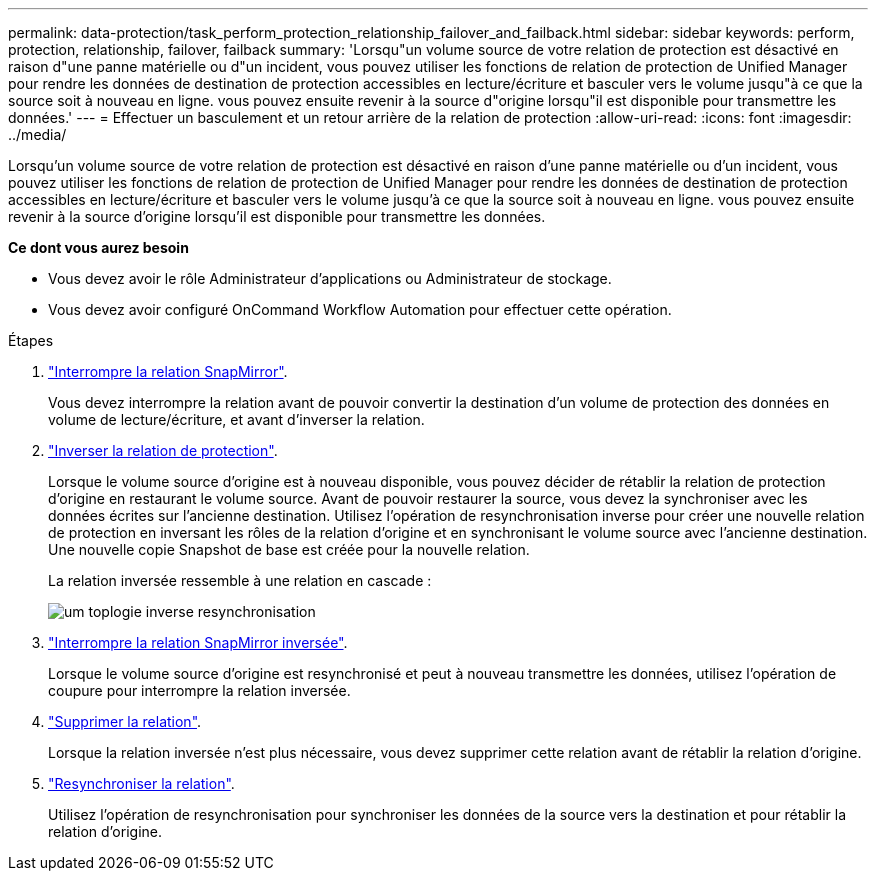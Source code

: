 ---
permalink: data-protection/task_perform_protection_relationship_failover_and_failback.html 
sidebar: sidebar 
keywords: perform, protection, relationship, failover, failback 
summary: 'Lorsqu"un volume source de votre relation de protection est désactivé en raison d"une panne matérielle ou d"un incident, vous pouvez utiliser les fonctions de relation de protection de Unified Manager pour rendre les données de destination de protection accessibles en lecture/écriture et basculer vers le volume jusqu"à ce que la source soit à nouveau en ligne. vous pouvez ensuite revenir à la source d"origine lorsqu"il est disponible pour transmettre les données.' 
---
= Effectuer un basculement et un retour arrière de la relation de protection
:allow-uri-read: 
:icons: font
:imagesdir: ../media/


[role="lead"]
Lorsqu'un volume source de votre relation de protection est désactivé en raison d'une panne matérielle ou d'un incident, vous pouvez utiliser les fonctions de relation de protection de Unified Manager pour rendre les données de destination de protection accessibles en lecture/écriture et basculer vers le volume jusqu'à ce que la source soit à nouveau en ligne. vous pouvez ensuite revenir à la source d'origine lorsqu'il est disponible pour transmettre les données.

*Ce dont vous aurez besoin*

* Vous devez avoir le rôle Administrateur d'applications ou Administrateur de stockage.
* Vous devez avoir configuré OnCommand Workflow Automation pour effectuer cette opération.


.Étapes
. link:task_break_snapmirror_relationship_from_health_volume_details.html["Interrompre la relation SnapMirror"].
+
Vous devez interrompre la relation avant de pouvoir convertir la destination d'un volume de protection des données en volume de lecture/écriture, et avant d'inverser la relation.

. link:task_reverse_protection_relationships_from_health_volume_details.html["Inverser la relation de protection"].
+
Lorsque le volume source d'origine est à nouveau disponible, vous pouvez décider de rétablir la relation de protection d'origine en restaurant le volume source. Avant de pouvoir restaurer la source, vous devez la synchroniser avec les données écrites sur l'ancienne destination. Utilisez l'opération de resynchronisation inverse pour créer une nouvelle relation de protection en inversant les rôles de la relation d'origine et en synchronisant le volume source avec l'ancienne destination. Une nouvelle copie Snapshot de base est créée pour la nouvelle relation.

+
La relation inversée ressemble à une relation en cascade :

+
image::../media/um_toplogy_reverse_resync.gif[um toplogie inverse resynchronisation]

. link:task_break_snapmirror_relationship_from_health_volume_details.html["Interrompre la relation SnapMirror inversée"].
+
Lorsque le volume source d'origine est resynchronisé et peut à nouveau transmettre les données, utilisez l'opération de coupure pour interrompre la relation inversée.

. link:task_remove_protection_relationship_voldtls.html["Supprimer la relation"].
+
Lorsque la relation inversée n'est plus nécessaire, vous devez supprimer cette relation avant de rétablir la relation d'origine.

. link:task_resynchronize_protection_relationships_voldtls.html["Resynchroniser la relation"].
+
Utilisez l'opération de resynchronisation pour synchroniser les données de la source vers la destination et pour rétablir la relation d'origine.


